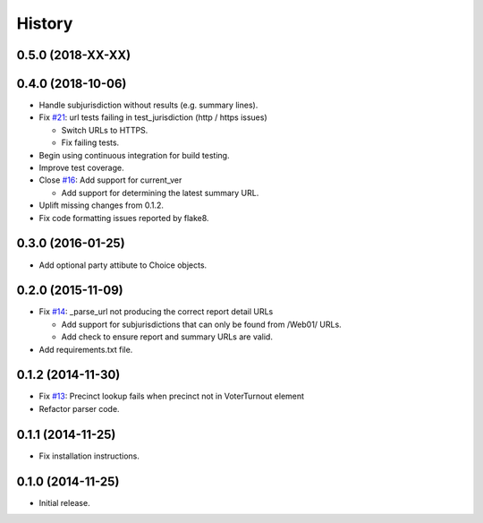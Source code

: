 History
=======

0.5.0 (2018-XX-XX)
------------------



0.4.0 (2018-10-06)
------------------

- Handle subjurisdiction without results (e.g. summary lines).
- Fix `#21 <https://github.com/openelections/clarify/issues/21>`_: url tests
  failing in test_jurisdiction (http / https issues)

  - Switch URLs to HTTPS.
  - Fix failing tests.

- Begin using continuous integration for build testing.
- Improve test coverage.
- Close `#16 <https://github.com/openelections/clarify/issues/16>`_: Add
  support for current_ver

  - Add support for determining the latest summary URL.

- Uplift missing changes from 0.1.2.
- Fix code formatting issues reported by flake8.

0.3.0 (2016-01-25)
------------------

- Add optional party attibute to Choice objects.

0.2.0 (2015-11-09)
------------------

- Fix `#14 <https://github.com/openelections/clarify/issues/14>`_: _parse_url
  not producing the correct report detail URLs

  - Add support for subjurisdictions that can only be found from /Web01/ URLs.
  - Add check to ensure report and summary URLs are valid.

- Add requirements.txt file.

0.1.2 (2014-11-30)
------------------

- Fix `#13 <https://github.com/openelections/clarify/issues/13>`_: Precinct
  lookup fails when precinct not in VoterTurnout element
- Refactor parser code.

0.1.1 (2014-11-25)
------------------

- Fix installation instructions.

0.1.0 (2014-11-25)
------------------

- Initial release.

